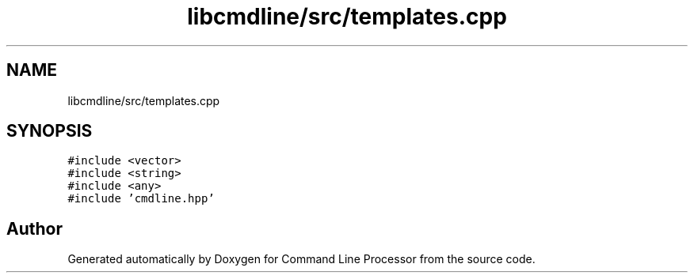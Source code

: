 .TH "libcmdline/src/templates.cpp" 3 "Mon Nov 8 2021" "Version 0.2.3" "Command Line Processor" \" -*- nroff -*-
.ad l
.nh
.SH NAME
libcmdline/src/templates.cpp
.SH SYNOPSIS
.br
.PP
\fC#include <vector>\fP
.br
\fC#include <string>\fP
.br
\fC#include <any>\fP
.br
\fC#include 'cmdline\&.hpp'\fP
.br

.SH "Author"
.PP 
Generated automatically by Doxygen for Command Line Processor from the source code\&.
